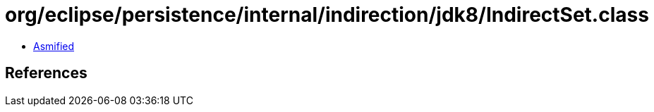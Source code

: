 = org/eclipse/persistence/internal/indirection/jdk8/IndirectSet.class

 - link:IndirectSet-asmified.java[Asmified]

== References

